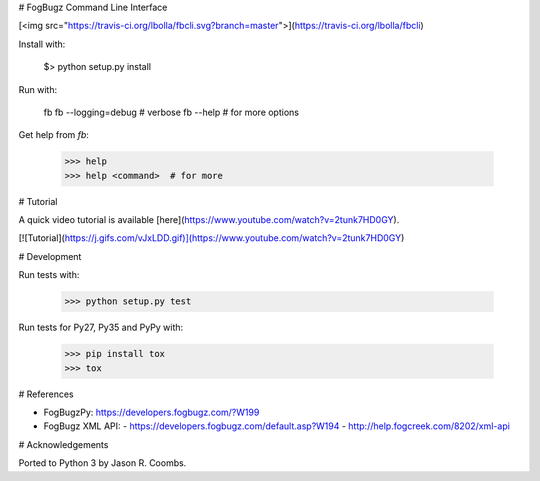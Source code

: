# FogBugz Command Line Interface

[<img src="https://travis-ci.org/lbolla/fbcli.svg?branch=master">](https://travis-ci.org/lbolla/fbcli)

Install with:

    $> python setup.py install

Run with:

    fb
    fb --logging=debug  # verbose
    fb --help  # for more options

Get help from `fb`:

    >>> help
    >>> help <command>  # for more

# Tutorial

A quick video tutorial is available [here](https://www.youtube.com/watch?v=2tunk7HD0GY).

[![Tutorial](https://j.gifs.com/vJxLDD.gif)](https://www.youtube.com/watch?v=2tunk7HD0GY)

# Development

Run tests with:

    >>> python setup.py test

Run tests for Py27, Py35 and PyPy with:

    >>> pip install tox
    >>> tox

# References

- FogBugzPy: https://developers.fogbugz.com/?W199
- FogBugz XML API:
  - https://developers.fogbugz.com/default.asp?W194
  - http://help.fogcreek.com/8202/xml-api

# Acknowledgements

Ported to Python 3 by Jason R. Coombs.


